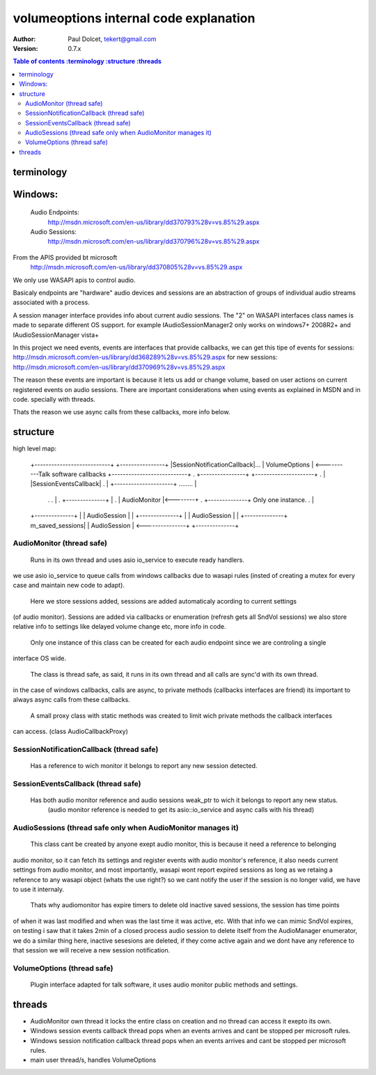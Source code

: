 =======================================
volumeoptions internal code explanation
=======================================

:Author: Paul Dolcet, tekert@gmail.com
:Version: 0.7.x

.. contents:: Table of contents
  :terminology
  :structure
  :threads

terminology
===========

Windows:
========
	Audio Endpoints:
		http://msdn.microsoft.com/en-us/library/dd370793%28v=vs.85%29.aspx
		
	Audio Sessions:
		http://msdn.microsoft.com/en-us/library/dd370796%28v=vs.85%29.aspx
		
From the APIS provided bt microsoft
	http://msdn.microsoft.com/en-us/library/dd370805%28v=vs.85%29.aspx
	
We only use WASAPI apis to control audio.

Basicaly endpoints are "hardware" audio devices and sessions are an abstraction of groups of
individual audio streams associated with a process.

A session manager interface provides info about current audio sessions.
The "2" on WASAPI interfaces class names is made to separate different OS support.
for example IAudioSessionManager2 only works on windows7+ 2008R2+ and IAudioSessionManager vista+

In this project we need events, events are interfaces that provide callbacks, we can get this tipe of events
for sessions: http://msdn.microsoft.com/en-us/library/dd368289%28v=vs.85%29.aspx
for new sessions: http://msdn.microsoft.com/en-us/library/dd370969%28v=vs.85%29.aspx

The reason these events are important is because it lets us add or change volume, based on user actions on
current registered events on audio sessions.
There are important considerations when using events as explained in MSDN and in code. specially with threads.

Thats the reason we use async calls from these callbacks, more info below.


structure
=========

high level map:

	+---------------------------+                +----------------+
	|SessionNotificationCallback|...             |  VolumeOptions |    <----------Talk software callbacks
	+---------------------------+  .             +----------------+ 
	+---------------------+        .                   |
	|SessionEventsCallback|        .                   |
	+---------------------+ ........                   |
           .                     .                   |
           .                +--------------+         |
           .                | AudioMonitor |<--------+
           .                +--------------+  Only one instance.
           .                       |
	+--------------+                 |
	| AudioSession |                 |
	+--------------+                 |
	| AudioSession |                 |
	+--------------+ m_saved_sessions|
	| AudioSession | <---------------+
	+--------------+


AudioMonitor  (thread safe)
------------
  Runs in its own thread and uses asio io_service to execute ready handlers.
we use asio io_service to queue calls from windows callbacks due to wasapi rules (insted of creating a mutex
for every case and maintain new code to adapt).
 
  Here we store sessions added, sessions are added automaticaly acording to current settings 
(of audio monitor). Sessions are added via callbacks or enumeration (refresh gets all SndVol sessions)
we also store relative info to settings like delayed volume change etc, more info in code.

  Only one instance of this class can be created for each audio endpoint since we are controling a single
interface OS wide.

  The class is thread safe, as said, it runs in its own thread and all calls are sync'd with its own thread.
in the case of windows callbacks, calls are async, to private methods (callbacks interfaces are friend)
its important to always async calls from these callbacks.
  A small proxy class with static methods was created to limit wich private methods the callback interfaces
can access. (class AudioCallbackProxy)

  
SessionNotificationCallback  (thread safe)
---------------------------

  Has a reference to wich monitor it belongs to report any new session detected.

SessionEventsCallback  (thread safe)
---------------------

  Has both audio monitor reference and audio sessions weak_ptr to wich it belongs to report any new status.
   (audio monitor reference is needed to get its asio::io_service and async calls with his thread)

AudioSessions  (thread safe only when AudioMonitor manages it)
-------------

  This class cant be created by anyone exept audio monitor, this is because it need a reference to belonging
audio monitor, so it can fetch its settings and register events with audio monitor's reference, it also needs
current settings from audio monitor, and most importantly, wasapi wont report expired sessions as long as we
retaing a reference to any wasapi object (whats the use right?) so we cant notify the user if the session is
no longer valid, we have to use it internaly.

	Thats why audiomonitor has expire timers to delete old inactive saved sessions, the session has time points
of when it was last modified and when was the last time it was active, etc. With that info we can mimic SndVol
expires, on testing i saw that it takes 2min of a closed process audio session to delete itself from the
AudioManager enumerator, we do a similar thing here, inactive sesesions are deleted, if they come active again
and we dont have any reference to that session we will receive a new session notification.


VolumeOptions  (thread safe)
-------------

  Plugin interface adapted for talk software, it uses audio monitor public methods and settings.



threads
=======

* AudioMonitor own thread
  it locks the entire class on creation and no thread can access it exepto its own.


* Windows session events callback thread
  pops when an events arrives and cant be stopped per microsoft rules.
  
  
* Windows session notification callback thread
  pops when an events arrives and cant be stopped per microsoft rules.


* main user thread/s, handles VolumeOptions